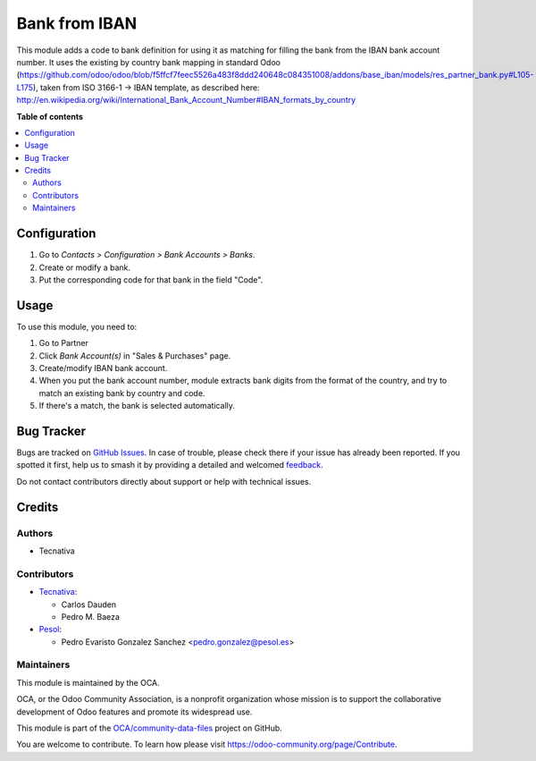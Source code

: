 ==============
Bank from IBAN
==============

.. 
   !!!!!!!!!!!!!!!!!!!!!!!!!!!!!!!!!!!!!!!!!!!!!!!!!!!!
   !! This file is generated by oca-gen-addon-readme !!
   !! changes will be overwritten.                   !!
   !!!!!!!!!!!!!!!!!!!!!!!!!!!!!!!!!!!!!!!!!!!!!!!!!!!!
   !! source digest: sha256:f159adc9490bc25c1e281c84fe11ce155b2e9562dca29552336e704b5fabcefe
   !!!!!!!!!!!!!!!!!!!!!!!!!!!!!!!!!!!!!!!!!!!!!!!!!!!!

.. |badge1| image:: https://img.shields.io/badge/maturity-Mature-brightgreen.png
    :target: https://odoo-community.org/page/development-status
    :alt: Mature
.. |badge2| image:: https://img.shields.io/badge/licence-AGPL--3-blue.png
    :target: http://www.gnu.org/licenses/agpl-3.0-standalone.html
    :alt: License: AGPL-3
.. |badge3| image:: https://img.shields.io/badge/github-OCA%2Fcommunity--data--files-lightgray.png?logo=github
    :target: https://github.com/OCA/community-data-files/tree/17.0/base_bank_from_iban
    :alt: OCA/community-data-files
.. |badge4| image:: https://img.shields.io/badge/weblate-Translate%20me-F47D42.png
    :target: https://translation.odoo-community.org/projects/community-data-files-17-0/community-data-files-17-0-base_bank_from_iban
    :alt: Translate me on Weblate
.. |badge5| image:: https://img.shields.io/badge/runboat-Try%20me-875A7B.png
    :target: https://runboat.odoo-community.org/builds?repo=OCA/community-data-files&target_branch=17.0
    :alt: Try me on Runboat

|badge1| |badge2| |badge3| |badge4| |badge5|

This module adds a code to bank definition for using it as matching for
filling the bank from the IBAN bank account number. It uses the existing
by country bank mapping in standard Odoo
(https://github.com/odoo/odoo/blob/f5ffcf7feec5526a483f8ddd240648c084351008/addons/base_iban/models/res_partner_bank.py#L105-L175),
taken from ISO 3166-1 -> IBAN template, as described here:
http://en.wikipedia.org/wiki/International_Bank_Account_Number#IBAN_formats_by_country

**Table of contents**

.. contents::
   :local:

Configuration
=============

1. Go to *Contacts > Configuration > Bank Accounts > Banks*.
2. Create or modify a bank.
3. Put the corresponding code for that bank in the field "Code".

Usage
=====

To use this module, you need to:

1. Go to Partner
2. Click *Bank Account(s)* in "Sales & Purchases" page.
3. Create/modify IBAN bank account.
4. When you put the bank account number, module extracts bank digits
   from the format of the country, and try to match an existing bank by
   country and code.
5. If there's a match, the bank is selected automatically.

Bug Tracker
===========

Bugs are tracked on `GitHub Issues <https://github.com/OCA/community-data-files/issues>`_.
In case of trouble, please check there if your issue has already been reported.
If you spotted it first, help us to smash it by providing a detailed and welcomed
`feedback <https://github.com/OCA/community-data-files/issues/new?body=module:%20base_bank_from_iban%0Aversion:%2017.0%0A%0A**Steps%20to%20reproduce**%0A-%20...%0A%0A**Current%20behavior**%0A%0A**Expected%20behavior**>`_.

Do not contact contributors directly about support or help with technical issues.

Credits
=======

Authors
-------

* Tecnativa

Contributors
------------

-  `Tecnativa <https://www.tecnativa.com>`__:

   -  Carlos Dauden
   -  Pedro M. Baeza

-  `Pesol <https://www.pesol.es>`__:

   -  Pedro Evaristo Gonzalez Sanchez <pedro.gonzalez@pesol.es>

Maintainers
-----------

This module is maintained by the OCA.

.. image:: https://odoo-community.org/logo.png
   :alt: Odoo Community Association
   :target: https://odoo-community.org

OCA, or the Odoo Community Association, is a nonprofit organization whose
mission is to support the collaborative development of Odoo features and
promote its widespread use.

This module is part of the `OCA/community-data-files <https://github.com/OCA/community-data-files/tree/17.0/base_bank_from_iban>`_ project on GitHub.

You are welcome to contribute. To learn how please visit https://odoo-community.org/page/Contribute.
